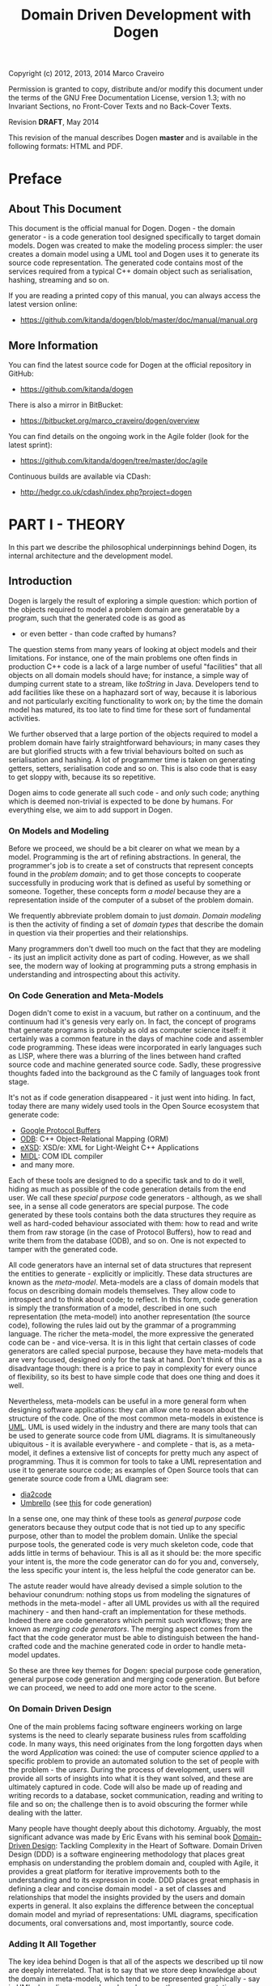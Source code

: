 #+title: Domain Driven Development with Dogen
#+options: author:nil

Copyright (c) 2012, 2013, 2014 Marco Craveiro

Permission is granted to copy, distribute and/or modify this document under the
terms of the GNU Free Documentation License, version 1.3; with no Invariant
Sections, no Front-Cover Texts and no Back-Cover Texts.

Revision *DRAFT*, May 2014

This revision of the manual describes Dogen *master* and is available
in the following formats: HTML and PDF.

#+toc: headlines 2
#+toc: listings
#+toc: tables

* Preface

** About This Document

This document is the official manual for Dogen. Dogen - the domain
generator - is a code generation tool designed specifically to target
domain models. Dogen was created to make the modeling process simpler:
the user creates a domain model using a UML tool and Dogen uses it to
generate its source code representation. The generated code contains
most of the services required from a typical C++ domain object such as
serialisation, hashing, streaming and so on.

If you are reading a printed copy of this manual, you can always
access the latest version online:

- https://github.com/kitanda/dogen/blob/master/doc/manual/manual.org

** More Information

You can find the latest source code for Dogen at the official
repository in GitHub:

- https://github.com/kitanda/dogen

There is also a mirror in BitBucket:

- https://bitbucket.org/marco_craveiro/dogen/overview

You can find details on the ongoing work in the Agile folder (look for
the latest sprint):

- https://github.com/kitanda/dogen/tree/master/doc/agile

Continuous builds are available via CDash:

- http://hedgr.co.uk/cdash/index.php?project=dogen

* PART I - THEORY

In this part we describe the philosophical underpinnings behind Dogen,
its internal architecture and the development model.

** Introduction

Dogen is largely the result of exploring a simple question: which
portion of the objects required to model a problem domain are
generatable by a program, such that the generated code is as good as
- or even better - than code crafted by humans?

The question stems from many years of looking at object models and
their limitations. For instance, one of the main problems one often
finds in production C++ code is a lack of a large number of useful
"facilities" that all objects on all domain models should have; for
instance, a simple way of dumping current state to a stream, like
/toString/ in Java. Developers tend to add facilities like these on a
haphazard sort of way, because it is laborious and not particularly
exciting functionality to work on; by the time the domain model has
matured, its too late to find time for these sort of fundamental
activities.

We further observed that a large portion of the objects required to
model a problem domain have fairly straightforward behaviours; in many
cases they are but glorified structs with a few trivial behaviours
bolted on such as serialisation and hashing. A lot of programmer time
is taken on generating getters, setters, serialisation code and so
on. This is also code that is easy to get sloppy with, because its so
repetitive.

Dogen aims to code generate all such code - and /only/ such code;
anything which is deemed non-trivial is expected to be done by
humans. For everything else, we aim to add support in Dogen.

*** On Models and Modeling

Before we proceed, we should be a bit clearer on what we mean by a
model. Programming is the art of refining abstractions. In general,
the programmer's job is to create a set of constructs that represent
concepts found in the /problem domain/; and to get those concepts to
cooperate successfully in producing work that is defined as useful by
something or someone. Together, these concepts form /a model/ because
they are a representation inside of the computer of a subset of the
problem domain.

We frequently abbreviate problem domain to just /domain/. /Domain
modeling/ is then the activity of finding a set of /domain types/ that
describe the domain in question via their properties and their
relationships.

Many programmers don't dwell too much on the fact that they are
modeling - its just an implicit activity done as part of
coding. However, as we shall see, the modern way of looking at
programming puts a strong emphasis in understanding and introspecting
about this activity.

*** On Code Generation and Meta-Models

Dogen didn't come to exist in a vacuum, but rather on a continuum, and
the continuum had it's genesis very early on. In fact, the concept of
programs that generate programs is probably as old as computer science
itself: it certainly was a common feature in the days of machine code
and assembler code programming. These ideas were incorporated in early
languages such as LISP, where there was a blurring of the lines
between hand crafted source code and machine generated source
code. Sadly, these progressive thoughts faded into the background as
the C family of languages took front stage.

It's not as if code generation disappeared - it just went into
hiding. In fact, today there are many widely used tools in the Open
Source ecosystem that generate code:

- [[https://developers.google.com/protocol-buffers/][Google Protocol Buffers]]
- [[http://www.codesynthesis.com/products/odb/][ODB]]: C++ Object-Relational Mapping (ORM)
- [[http://www.codesynthesis.com/products/xsde/][eXSD]]: XSD/e: XML for Light-Weight C++ Applications
- [[http://msdn.microsoft.com/en-us/library/windows/desktop/aa367300(v%3Dvs.85).aspx][MIDL]]: COM IDL compiler
- and many more.

Each of these tools are designed to do a specific task and to do it
well, hiding as much as possible of the code generation details from
the end user. We call these /special purpose/ code generators -
although, as we shall see, in a sense all code generators are special
purpose. The code generated by these tools contains both the data
structures they require as well as hard-coded behaviour associated
with them: how to read and write them from raw storage (in the case of
Protocol Buffers), how to read and write them from the database (ODB),
and so on. One is not expected to tamper with the generated code.

All code generators have an internal set of data structures that
represent the entities to generate - explicitly or implicitly. These
data structures are known as the /meta-model/. Meta-models are a class
of domain models that focus on describing domain models
themselves. They allow code to introspect and to think about code; to
reflect. In this form, code generation is simply the transformation of
a model, described in one such representation (the meta-model) into
another representation (the source code), following the rules laid out
by the grammar of a programming language. The richer the meta-model,
the more expressive the generated code can be - and vice-versa. It is
in this light that certain classes of code generators are called
special purpose, because they have meta-models that are very focused,
designed only for the task at hand. Don't think of this as a
disadvantage though: there is a price to pay in complexity for every
ounce of flexibility, so its best to have simple code that does one
thing and does it well.

Nevertheless, meta-models can be useful in a more general form when
designing software applications: they can allow one to reason about
the structure of the code. One of the most common meta-models in
existence is [[http://en.wikipedia.org/wiki/Unified_Modeling_Language][UML]]. UML is used widely in the industry and there are
many tools that can be used to generate source code from UML
diagrams. It is simultaneously ubiquitous - it is available
everywhere - and complete - that is, as a meta-model, it defines a
extensive list of concepts for pretty much any aspect of
programming. Thus it is common for tools to take a UML representation
and use it to generate source code; as examples of Open Source tools
that can generate source code from a UML diagram see:

- [[http://dia2code.sourceforge.net/][dia2code]]
- [[http://umbrello.kde.org/][Umbrello]] (see [[http://docs.kde.org/development/en/kdesdk/umbrello/code-import-generation.html][this]] for code generation)

In a sense one, one may think of these tools as /general purpose/ code
generators because they output code that is not tied up to any
specific purpose, other than to model the problem domain. Unlike the
special purpose tools, the generated code is very much skeleton code,
code that adds little in terms of behaviour. This is all as it should
be: the more specific your intent is, the more the code generator can
do for you and, conversely, the less specific your intent is, the less
helpful the code generator can be.

The astute reader would have already devised a simple solution to the
behaviour conundrum: nothing stops us from modeling the signatures of
methods in the meta-model - after all UML provides us with all the
required machinery - and then hand-craft an implementation for these
methods. Indeed there are code generators which permit such workflows;
they are known as /merging code generators/. The merging aspect comes
from the fact that the code generator must be able to distinguish
between the hand-crafted code and the machine generated code in order
to handle meta-model updates.

So these are three key themes for Dogen: special purpose code
generation, general purpose code generation and merging code
generation. But before we can proceed, we need to add one more actor
to the scene.

*** On Domain Driven Design

One of the main problems facing software engineers working on large
systems is the need to clearly separate business rules from
scaffolding code. In many ways, this need originates from the long
forgotten days when the word /Application/ was coined: the use of
computer science /applied/ to a specific problem to provide an
automated solution to the set of people with the problem - the
/users/. During the process of development, users will provide all
sorts of insights into what it is they want solved, and these are
ultimately captured in code. Code will also be made up of reading and
writing records to a database, socket communication, reading and
writing to file and so on; the challenge then is to avoid obscuring
the former while dealing with the latter.

Many people have thought deeply about this dichotomy. Arguably, the
most significant advance was made by Eric Evans with his seminal book
[[http://www.amazon.co.uk/Domain-driven-Design-Tackling-Complexity-Software/dp/0321125215][Domain-Driven Design]]: Tackling Complexity in the Heart of
Software. Domain Driven Design (DDD) is a software engineering
methodology that places great emphasis on understanding the problem
domain and, coupled with Agile, it provides a great platform for
iterative improvements both to the understanding and to its expression
in code. DDD places great emphasis in defining a clear and concise
domain model - a set of classes and relationships that model the
insights provided by the users and domain experts in general. It also
explains the difference between the conceptual domain model and myriad
of representations: UML diagrams, specification documents, oral
conversations and, most importantly, source code.

*** Adding It All Together

The key idea behind Dogen is that all of the aspects we described up
til now are deeply interrelated. That is to say that we store deep
knowledge about the domain in meta-models, which tend to be
represented graphically - say in UML class diagrams; and we do so
because these representations provide a quick and yet expressive way
to communicate domain knowledge. But those very same documents are -
or can be made - sufficiently complete to be used as a basis for the
code generation of skeleton code by some general purpose code
generation tool. Furthermore, there are a large number of facilities
that are required of most domain models, and these can be thought of
as special purpose extensions to such a general purpose tool; and,
finally, that which cannot be code generated can be manually added and
merged in. And thus all the strands are weaved into a single tool.

Lets return to the "facilities" required by all domain models. What do
we mean exactly? Well, ODB and the like already hinted at some of the
things one may wish to do with C++ objects - persist them in a
database - but there are other even more fundamental requirements:

- the ability to support getters and setters, hashing, comparisons,
  assignment, move construction and many other fundamental behaviours;
- the ability to dump the current state of the object to a C++ stream
  in a format that is parsable by external tools (like say JSON);
- the ability to generate [[http://stackoverflow.com/questions/5140475/how-to-write-native-c-debugger-visualizers-in-gdb-totalview-for-complicated-t][debugger visualisers]];
- the ability to serialise and deserialise objects using a multitude
  of technologies such as [[http://download.oracle.com/otn_hosted_doc/coherence/353CPP/index.html][POF]], [[http://www.boost.org/doc/libs/1_55_0/libs/serialization/doc/index.html][Boost Serialisation]], [[https://github.com/hjiang/jsonxx][JSON]], [[http://libxmlplusplus.sourceforge.net/][XML]] and many
  others;
- the ability to generate objects populated with random data for
  testing;
- ...

And on and on. Other languages would have a similar list - if perhaps
not so extensive, as the use of reflection already allows them to
satisfy some of these use cases generically, at the cost of
performance. The more we looked, the more boilerplate code we found -
code that could easily be generated for the vast majority of the
cases. There are, of course, quite a few corner cases which are just
too hard to automate, but they can easily be manually coded.

The picture that emerges from this [[http://en.wikipedia.org/wiki/Thought_experiment][gedankenexperiment]] is some kind of
"cyborg" coding. A type of programming where any and all aspects that
can be reduced to a set of rules - applicable to instances of the
meta-model - are implemented as extensions of the code generator; and
this process of extension continues over time, as the meta-model
becomes more and more expressive.

Dogen is an attempt to create such a tool. As we are C++ developers we
started off by trying to implement the vision as a C++ tool; but the
notions are general enough that they would apply to any programming
language.

** The Dogen Architecture

Almost all code in Dogen is implemented as Dogen domain models; that
is, we use Dogen to generate the vast majority of Dogen itself, and we
do so for several reasons:

- *dog-fooding*: using your own tool frequently is a great way of making
  sure the tool does what it is meant to do and does so in a workable,
  pragmatic manner.
- *keeping our feet on the ground*: if we have some crazy ideas and
  break Dogen, we can no longer develop Dogen. Thus Dogen must always
  be able to code-generate itself at all points in the development
  cycle, which forces one to think "extremely" incrementally.
- *code faster and test our theoretical underpinnings*: if our ideas
  around code generation are correct, Dogen should significantly
  speed-up development of Dogen.

Dogen is made up of a large number of domain models. These fall into
two broad categories: /test models/ and /core models/. Test models are
models we created specifically to test some aspect of code
generation - such as say inheritance - and whose code is not used by
the main binary. The core models are what really makes up the
application and that is what is of interest for this chapter.

The core models are hooked together in a fashion similar to that of
the internals of a compiler, and so they belong to one of three
groups: the front-end, the middle-end and the back-end. The front-end
group of models allows for different sources of domain information to
be plugged into Dogen. The middle-end model - as there is only one -
is where all the language neutral transformations take place; It can
be thought of as a bridge between domain modeling and code
generation. Finally, the back-end group of models are responsible for
expressing SML as code.

Lets look at each of these in more detail.

*** The Front-end

When we started developing Dogen, we chose Dia as our main input
format. Dia is a simple yet very powerful tool for drawing structured
diagrams that focuses almost exclusively on diagram editing, and
leaves all other use cases to external tools. To their credit, a
number of tools have sprung up around Dia and that is in no small part
due to the simplicity and stability of their XML file format. We aimed
for Dogen to be another chain in that tooling ecosystem.

At the same time, Dogen has been developed from the start with the
intention to support multiple input formats. We knew that different
people would have different modeling needs and for some Dia or even
UML would not be the correct choice. So we imagined a pipeline that
was made up with a pair of front-end models: one to model closely the
input model and a /transformation/ model responsible for converting
the input model into the middle-end. Each front-end would have one
such pair, starting with Dia. In Dia's case we have the following
models:

- =dia=
- =dia_to_sml=

The =dia= model has a representation of the Dia XML types, and tries
to do so as faithfully as possible. It was created to avoid having a
direct dependency with Dia's code base. Since Dia XML changes very
infrequently and since we use such a small part of Dia's
functionality, this turned out to be a good decision.

**** Meta-data and tags

In certain cases we had the need to pass certain information to SML
for which there was no available equivalent in Dia. In some cases
these were just shortcomings of the application and could be solved by
patching it; in some other cases, it just made no sense at all to
convey this kind of information in Dia. To solve this problem in a
general manner, we created a set of special "instructions" that are
interpreted by Dogen. These instructions are passed in to Dogen via
UML Comments, with a special form:

: #DOGEN KEY=VALUE

All lines starting with the well-known prefix =#DOGEN= are considered
special instructions. They must follow the key-value-pair form defined
above.

Initially this was done to fix a couple of minor problems with Dia,
but this infrastructure has taken a life of its own, and its now used
through Dogen. Each sub-system takes responsibility of its own keys -
it defines them and validates to ensure the values for a key are
valid. In the remainder of this manual you will find sections with a
name similar to this one, where we will define the tags available for
that component and their semantics.

These keys within Dogen are known as /tags/ and they are part of the
meta-data processing sub-system.

Dia defines the following tags:

- =dia.comment=: Comment provided by user when dia does not allow for
  it.
- =dia.identity_attribute=: Attribute that provides this entity its
  identity.
- =is_final=: If true, the type cannot be inherited from.

*** The middle-end

We store the domain model internally as SML - a /meta-model/ largely
based on Domain Driven Design. A meta-model is simply a model whose
sole purpose is to describe other models. SML is designed to capture
all the details of the domain model that are required for code
generation. SML is not designed for anything else, so it is very terse
and not a particularly obvious model.

*** The backends

The role of the backend is to express the meta-model as code. We can
think of this as the transformation of one /representation/ of the
domain model - the SML meta-model in memory - to another
/representation/ - a set of files in the file system. These files are
expected to obey the rules of a well-known /grammar/. Typical grammars
are those of programming languages such as C++, C# or SQL. In
practice, a single backend has more than one grammar, as we must also
generate the supporting infrastructure like CMake files and so on.

SML has a "functionally agnostic" view of domain types. That is to say
that within SML there is no behaviour, just a pure representation of
the data structures that we have deemed to be representative of the
fundamental concepts of the problem domain. As part of the
transformation process, the backend performs an expansion of these
data structures, providing useful behaviours or "facilities". These
facilities are aggregated in logical bundles called /facets/. They are
specific to the backend in question, although there are commonalities
between backends. A perhaps more intuitive way to look at this is as
follows: a backend generates a variety of files, of different
types. It is thus useful to group these files in a logical manner, so
we can talk about them in aggregate. /Facets/ provide the first level
of grouping.

Facets are housed in one or more folders in the file system, named
after the facet. These are composed of files and folders, with the
folders representing modules in the programming language in question -
if such a concept exists. The files are logically grouped into /file
sets/, according to their /kind/. Files of a given kind share a number
of /aspects/.

A concrete example should make these concepts clearer. Lets look at
the /types/ facet in the C++ backend, the most fundamental of all C++
facets.

- *facet name*: =types=.
- *facet purpose*: contains the definition of the domain types.
- *facet folders*: =include/.../types= for the headers and =src/types=
  for the implementation.
- *file sets*: in the headers we have /includers/ (an include file
  that includes all files or groups of files for that facet), /domain
  headers/ (the class definitions themselves), and /forward
  declarations/. In the implementation we have just one file set which
  is the /domain implementation/.
- *aspects*: both includers and forward declaration have only one
  aspect as they are rather trivial. The domain headers and
  implementation have many aspects, most of which shared; for example:
  complete constructor, properties (the member variable and associated
  getters and setters), equality, etc.

Facets, file kinds and aspects are known collectively as
/features/. The /feature graph/ is a logical device that defines the
dependencies between all features, allowing us to switch parts of the
code generation on and off, and ensuring that all dependent features
are toggled accordingly. The feature graph is expressed as tags,
allowing the user to interfere with the toggling process.

* PART II - PRACTICE

In this part we describe how to build and install Dogen, and how to
use it effectively - from very simple use cases all the way to the
more complex setups. We also explain how Dogen can be integrated with
a build system, how to manage the multitude of diagrams that soon get
created and many other such practical aspects.

** Obtaining Dogen

There are two ways of obtaining Dogen: you can either install one of
the available binary packages or compile it yourself from source.

*** Installing Dogen Using the Binary Packages

Dogen uses Continuous Integration (CI) and Trunk Development. We use
CDash for CI. In practice, this means that it should always be safe
(and preferable) to install the most recent packages available.

You can monitor the build status [[http://hedgr.co.uk/cdash/index.php?project%3Ddogen][here]]. When the build is green, latest
is always greatest; when the build is not green, it is our top
priority to make it green again.

We have build agents for the following Operative Systems:

- Linux: 32-bit and 64-bit with Clang and GCC.
- Mac OS X: 64-bit with GCC.
- Windows: 32-bit using MinGW (GCC for Windows).

The generated packages are named after the build agents, and contain
the Operative System name and bitness (e.g. 64-bit or 32-bit) in their
names.

#begin_quote
IMPORTANT: Installable packages generated off of CI used to be available at
github [[https://github.com/DomainDrivenConsulting/dogen/downloads][here]], but since they decommissioned the downloads section, we
found no place to upload them to. So, at present, there is no way of
downloading the packages generated by the build agents. We are trying
to find a new location to upload the packages to.
#end_quote

*** Building Dogen from Source

We officially support Linux, Mac OS X and Win32 since we have build
agents for these platforms. However, any platform that meets the
dependencies below should be able to build Dogen.

**** Dependencies

In order to compile Dogen you need:

- a fairly recent version of [[http://gcc.gnu.org/][GCC]] (> [[http://gcc.gnu.org/gcc-4.7/][4.7]]) or [[http://clang.llvm.org/index.html][Clang]] (> [[http://llvm.org/releases/3.0/docs/ClangReleaseNotes.html][3.0]]) or any
  compiler with good C++-11 support;
- [[http://www.cmake.org/][CMake]] [[http://www.kitware.com/news/home/browse/CMake?2013_05_22&CMake%2B2.8.11%2BNow%2BAvailable][2.8]] or later;
- Boost [[http://www.boost.org/users/history/version_1_55_0.html][1.55]];
- for portable serialisation, you need [[http://epa.codeplex.com/][EOS]] support (optional);
- for relational database support you need [[http://www.codesynthesis.com/products/odb/][ODB]] support (optional);

**** Building Instructions

Once all dependencies have been installed, and placed in the
appropriate =INCLUDE= and =LIB= paths (or the equivalent for your
operative system), follow the following steps:

: git clone git://github.com/kitanda/dogen.git
: mkdir output
: cd output
: cmake ../dogen -G "Unix Makefiles"
: make -j5 # number of cores available

The dogen binary will be in =output/stage/bin/dogen_driver=.

If you are on a non-Unix platform you need to use the appropriate
CMake generator (the =-G= parameter above). At present the Ninja
generator is known not to work. No other generator has been used by
the Dogen team.

Once the build has completed successfully, you should run the unit
tests to make sure your system is fully supported.

**** Running Unit Tests

In order to ensure your platform is properly supported by Dogen, you
should run the test suite and ensure that all tests pass.

If you have setup ODB support, you will need to do the following steps
first:

- install and configure [[http://www.postgresql.org/][PostgreSQL]];
- [[https://kb.mediatemple.net/questions/1237/How%2Bdo%2BI%2Benable%2Bremote%2Baccess%2Bto%2Bmy%2BPostgreSQL%2Bserver%253F#dv][configure]] access to local and remote users;
- create a database called =musseque= and a user called =build= with a
  password of your choice;
- create a =.pgpass= file as described in [[http://wiki.postgresql.org/wiki/Pgpass][here]] (more details in the
  Postgres manual, section [[http://www.postgresql.org/docs/current/static/libpq-pgpass.html][The Password File]]). Test access to the
  database before proceeding.

Finally, run:

: make run_all_specs

If there are no failures, you are good to go. If there are failures,
you should report them to help improve Dogen.

**** Submitting bug reports

If you have a failure building Dogen or running its unit tests, please
submit a bug report that includes:

- the error messages;
- the compiler version;
- the Operative System.

If you find a bug whilst using Dogen, please send the log file as
well; it is located under the directory where you executed Dogen and
named =dogen.log=.

Bugs can be submitted using [[https://github.com/kitanda/dogen/issues][github Issues]].

** Running Dogen

Once you got access to Dogen, either by installing it or building it,
the next logical step is to try to use it. This section provides an
overview of common use cases. Note that Dogen is a command line tool,
and as such there is a presumption that the user has at least a
rudimentary knowledge of the shell of his or her operative system.

This section is dedicated to understanding the command line tool,
rather than the code it generates or the diagrams it receives as an
input; latter sections will deal with these topics exclusively.

*** Validating the Setup

The first thing one should do is to make sure Dogen is operational. To
do so, run:

: $ dogen_driver --version

If you are running it from the build directory =stage/bin= and on
UNIX, you may need to refer to the current directory:

: $ ./dogen_driver --version

Alternatively, you may find yourself in a sub-directory of the build
directory; in that case you should use a relative path to the binary:

: $ ../dogen_driver --version

If you are in any of these cases, from now on you will have to add the
required relative path to all of the following examples - e.g. =./=,
=../=, etc. Note that you *should not* try to copy the binary around,
as it must be setup properly in order to work; this is done by the
build system for both binary packages and builds. You should always
use relative paths if the binary is not on the path.

If all is well, you should see something along the lines of:

: dogen v0.0.2233
: Copyright (C) 2012 Kitanda.
: License: GPLv3 - GNU GPL version 3 or later <http://gnu.org/licenses/gpl.html>.

The first line indicates the version of Dogen, the last digit of which
is the number of commits done in master. To know how recent this
version is, go to the [[https://github.com/DomainDrivenConsulting/dogen][project page]] in GitHub and look up the number of
commits there. Ideally you want the most recent version.

Now that we have confirmed Dogen is operational, lets have a look at
all the available options. Run:

: $ dogen_driver --help

A text similar to the below will come up:

: Dogen - the domain generator.
: Generates domain objects from a Dia diagram.
: 
: 
: General options:
:  -h [ --help ]         Display this help and exit.
:  --version             Output version information and exit.
: ...

We will cover all of these options in more detail later, but for now
it suffices to say that command line options belong to option groups,
which attempt to aggregate related functionality. For instance,
/General options/ are those that are not directly related to
operational aspects, but provide information about the application. We
have already seen both =help= and =version=, the most important of
this group.

At this point we now know our Dogen setup is operational so lets make
use of it.

*** Generating Hello World

Before we can generate any code, we need a model. It also helps if we
keep all files isolated so we know what Dogen has been up to. We will
meet both of these conditions by placing ourselves in a new directory
and copying across the "Hello World" model from the Dogen git
repository:

: mkdir dogen_examples
: cd dogen_examples
: mkdir source
: cd source
: wget FILE
FIXME - path to dia file

The source directory is created so we can separate our source code
from the build files, as you'll see in a moment. All that is left is
to code generate:

: $ dogen_driver --target hello_world.dia --cpp-enable-facet domain

We use the =--target= command line option to tell Dogen about the
"Hello World" model. The target file must be a UML Dia diagram,
crafted according to the rules stipulated by Dogen. Notice that the
diagram's file name does not contain any spaces, camel case, and so
on. This is important because it will be used as the name of the
project and as the top-level namespace, so it must be valid as a C++
identifier and it should follow the conventions of the other C++
identifiers.

The second point of note is the =--cpp-enable-facet= command line
option. It ensures that only the select /facets/ are on. A facet is
just Dogen-speak for a logically distinct portion of code generation,
which can be switched on or off independently of other such
portions. In this particular case we asked for the core facet =domain=
to be on - it makes no sense to code generate otherwise, really. All
other facets are thus switched off, so there are no requirements for
third-party libraries. This is done because it is possible you do not
have a development environment set up with all of the third-party
libraries and tools that are supported by Dogen by default, such as
EOS, ODB and so on.

After generation, your directory should look like so:

: ls -l
: total 24
: drwxr-xr-x 4 marco marco 4096 Mar 13 07:56 hello_world
: -rw-r--r-- 1 marco marco 7315 Mar 12 18:51 hello_world.dia
: drwxr-xr-x 2 marco marco 4096 Mar 12 18:51 log

The =log= directory is where the log file is stored; it is named
=dogen.log=. By default Dogen is not particularly expressive, so there
won't be much in the log file to look at. If you wish to increase the
verbosity of the logging, you can do so using =--verbose=:

: $ dogen_driver --target hello_world.dia --cpp-enable-facet domain --verbose

See the Advanced Command Line Options section for more details on
=--verbose=.

The other directory of interest is =hello_world=. This is where the
generated C++ code is stored. To understand the meaning and the
rationale of the directory structure you should read sections [[*File%20and%20Directory%20Standards][File and
Directory Standards]] and also [[*Physical%20Layout][Physical Layout]].

For now we'll just have a quick peek at one of the generated files,
the class =hello_world= itself:

: $ grep -e class -B5 -A5  hello_world/include/hello_world/types/hello_world.hpp
: namespace hello_world {
: /**
:  * @brief Welcome to Dogen!
:  *
:  * This is one of the simplest models you can generate, a single class with one
:  * property. You can see the use of comments at the class level and property
:  * level.
:  */
: class hello_world final {
: public:
:    hello_world() = default;
:    hello_world(const hello_world&) = default;
:    hello_world(hello_world&&) = default;
:    ~hello_world() = default;

As you can see, a C++ 11 class was generated. At this point it is
recommended you look at the =hello_world.dia= using Dia, and the
generated sources using your preferred text editor.

*** Supporting Infrastructure

In order to compile the generated code, we need two additional bits of
infrastructure: a CMake file and a main.

Dogen models are designed to be integrated with an existing CMake
build, so we have to generate a minimal =CMakeLists.txt=. Something as
simple as this would do:

: cmake_minimum_required(VERSION 2.8 FATAL_ERROR) # 2.6 should work too
: project(hello_world)
: set(CMAKE_CXX_FLAGS "-std=c++11") # Dogen requires C++ 11 or greater
: include_directories(${CMAKE_SOURCE_DIR}/hello_world/include)
: add_subdirectory(${CMAKE_SOURCE_DIR}/hello_world)
: add_executable(main main.cpp)
: target_link_libraries(main hello_world)

Take the above code and slap it on a =CMakeLists.txt= in your =source=
directory; granted, you could get much fancier, but this suffices for
the purposes of our minimalist example. The contents of the file
shouldn't be that surprising, unless you are unfamiliar with CMake. If
that is the case, I'm rather afraid that an introduction to CMake is
outside of the scope of this manual. On the plus side, there are
plenty of good articles on the subject.

We also need to create a basic =main.cpp= to make use of the genrate
code. It is equally straightforward - a few lines over the traditional
C++ "Hello World":

: #include <iostream>
: #include "hello_world/types/one_property.hpp"
: 
: int main() {
:     hello_world::one_property op("hello world!");
:     std::cout << op.property() << std::endl;
:     return 0;
: }

We are making use of the full constructor that the =domain= makes
available; because the property is of type =std::string= we can stream
it directly into the console.

At this point in time, your directory should look roughly like this:

: $ ls -l
: total 24
: -rw-r--r-- 1 marco marco  284 Mar 13 18:14 CMakeLists.txt
: drwxr-xr-x 4 marco marco 4096 Mar 13 18:34 hello_world
: -rw-r--r-- 1 marco marco 7316 Mar 13 18:19 hello_world.dia
: drwxr-xr-x 2 marco marco 4096 Mar 13 18:20 log
: -rw-r--r-- 1 marco marco  230 Mar 13 18:55 main.cpp

It is time to compile.

*** Compiling and Running

The compilation steps are fairly simple. We need to create a folder to
house the build paraphernalia, to avoid getting it all mixed with the
source code. There we shall build and run our main. The following
achieves that (assuming you are currently in =source=):

: $ cd ..
: $ mkdir output
: $ cd output/
: $ cmake ../source
: <lots of cmake output>
: $ make
: <lots of make output>
: $ ./main
: hello world!

And with that, we have built and instantiated our simple Dogen model.

*** Version Controlling the Models

We strongly recommend you store all of the code generated by Dogen in
the version control system (VCS) of your choice. This may sound
counter-intuitive at first. After all, you wouldn't want to store
Protocol Buffers code in version control, or the output of an IDL
compiler. However, the same logic doesn't /quite/ apply to Dogen. As
you will see later, we strive to allow intermixing of manually crafted
code with generated code, and we also want the generated code to look
as if it was generated by humans; granted, some rather boring,
robot-like humans, but still. Finally, we want you to actively
distrust Dogen - every time you code generate, you should inspect the
output and make sure it looks exactly the way you want it to look. The
best way to do that is to validate diffs. At any rate, if none of
these arguments convince you, please suspend disbelief for a second
and humour us in thinking that the rightful place of the code
generated by Dogen is in version control.

Git is our preferred VCS - it is, in fact, a distributed VCS, so DVCS
would be the right term, but it's distributed nature is not relevant
for the current argument. Anyway, we shall use git to demonstrate how
VCS in general can be used to /see/ what Dogen is up to. If
=${VCS_OF_CHOICE}= is not git, feel free to do the equivalent commands
in =${VCS_OF_CHOICE}= instead.

To start off with, we need to initialise a repository in our source
folder:

: $ git init .
: <git output>
: $ echo log > .gitignore
: $ git add -A
: $ git commit -m "initial import"
: [master (root-commit) a6b706a] initial import
:  13 files changed, 581 insertions(+)
:  create mode 100644 .gitignore
:  create mode 100644 CMakeLists.txt
:  create mode 100644 hello_world.dia
:  create mode 100644 hello_world/CMakeLists.txt
:  create mode 100644 hello_world/include/hello_world/types/all.hpp
:  create mode 100644 hello_world/include/hello_world/types/one_property.hpp
:  create mode 100644 hello_world/include/hello_world/types/one_property_fwd.hpp
:  create mode 100644 hello_world/src/CMakeLists.txt
:  create mode 100644 hello_world/src/types/one_property.cpp
:  create mode 100644 main.cpp

Now that we have committed our changes, we can use =git diff= and =git
status= to see the results of all Dogen commands. For example, lets
say we decide to add more comments to the class using Dia. After
saving, git tells us the following:

: $ git diff
: diff --git a/hello_world.dia b/hello_world.dia
: index dfbb93b..46074d7 100644
: --- a/hello_world.dia
: +++ b/hello_world.dia
: @@ -182,7 +182,9 @@ level.#</dia:string>
:              <dia:string>##</dia:string>
:            </dia:attribute>
:            <dia:attribute name="comment">
: -            <dia:string>#This is a sample property.#</dia:string>
: +            <dia:string>#This is a sample property.
: +
: +This is an additional comment.#</dia:string>
:            </dia:attribute>
:            <dia:attribute name="visibility">
:              <dia:enum val="0"/>

Because we chose to save the diagram in text format, its very easy to
see what the changes are. We can now code generate, very much the same
way as we did before:

: $ dogen_driver --target hello_world.dia --cpp-enable-facet domain

Other than the diagram file itself, one would expect to see exactly
one modified file; and for that file to be =one_property.hpp=. And
this is what =git status= tells us:

: $ git status
: On branch master
: Changes not staged for commit:
:   (use "git add <file>..." to update what will be committed)
:   (use "git checkout -- <file>..." to discard changes in working directory)
: 
:  modified:   hello_world.dia
:  modified:   hello_world/include/hello_world/types/one_property.hpp
: 
: no changes added to commit (use "git add" and/or "git commit -a")

But are these the expected changes? Again, =git diff= comes to the
rescue:

: $ git diff hello_world/include/hello_world/types/one_property.hpp
: diff --git a/hello_world/include/hello_world/types/one_property.hpp b/hello_world/include/hello_world/types/one_property.hpp
: index 1759275..b0759ec 100644
: --- a/hello_world/include/hello_world/types/one_property.hpp
: +++ b/hello_world/include/hello_world/types/one_property.hpp
: @@ -50,6 +50,8 @@ public:
:  public:
:      /**
:       * @brief This is a sample property.
: +     *
: +     * This is an additional comment.
:       */
:      /**@{*/
:      const std::string& property() const;

As you can see, Dogen did exactly the modifications we expected it to
do and no more than those, and git provided us with a quick and
deterministic way of validating that.

Just for good measure, we'll commit these changes:

: $ git add -A
: $ git commit -m "add comment to property"

Now we're ready to start working on the next set of changes. Two key
points emerge from here:

- VCS are really useful to keep up with what Dogen is doing. But in
  order for it to work, you should save your diagrams in Dia as plain
  text rather than in compressed form.
- you should commit early and commit often, probably even more so than
  what you are used to. A very large diff is hard to parse,
  particularly when we start mixing generated code with non-generated
  code. We tend to do a large number of local commits and then do a
  single large push to =origin= to trigger builds in the Continuous
  Integration.

*** Integrating Dogen with the Build

You will soon tire of running the same Dogen commands every time you
want to change your model. The easiest thing is to integrate it with
the build system, so that you have a target for code generation. This
can easily be accomplished with CMake. In your top-level
=CMakeLists.txt=, add the following at the end:

: add_custom_target(codegen_hello_world
:     COMMENT "Generating Hello World model" VERBATIM
:     WORKING_DIRECTORY ${CMAKE_SOURCE_DIR}
:     COMMAND ../../dogen_driver
:     --target ${CMAKE_SOURCE_DIR}/hello_world.dia
:     --cpp-enable-facet domain)

We called the target =codegen_hello_world= but it can be named
whatever you choose. To avoid any confusion, we should check these
changes in:

: git add -A
: git commit -m "add target for code generation"

Now, in your output directory you can simply do:

: $ cmake ../source # just in case, shouldn't be necessary
: <cmake output>
: $ make codegen_hello_world
: Scanning dependencies of target codegen_hello_world
: [100%] Generating Hello World model
: [100%] Built target codegen_hello_world

When you go back to your source directory, git status should show you
the following:

: On branch master
: nothing to commit, working directory clean

As expected, no changes were done. But how do we know the code
generator actually executed at all? This is where the log file comes
in handy:

: $ date
: Fri 14 Mar 08:32:33 GMT 2014
: $ tail -n 1 log/dogen.log
: 2014-03-14 08:32:29.763230 [INFO] [engine.workflow] Workflow finished.

As you can see, the timestamp of the last thing Dogen wrote to the log
is very close to now, so we know it executed the code generation.  As
there was nothing to change, nothing was changed.

The more advanced CMake - and make users in general - may, at this
juncture, be tempted to add a dependency between the diagram and code
generation. In such a setup, if the Dia diagram has been modified, a
code generation would take place when you build. From experience, we
do not recommend this approach. This sounds like a great idea in
theory, but in practice it actually doesn't work that well. When you
start using Dogen in anger, you will find yourself many a time with
"work-in-progress" changes; you will be speculating with the design
for quite a bit until it makes sense. At the same time, you or other
team members may also be doing unrelated code changes. This will put
in a bind: either you don't check-in the diagram changes, or your
create a branch for them (which is not always a bad idea, to be fair)
or you check them in and break everyone else's code.

The other reason why this is a bad idea is that if someone checked in
a diagram but forgot to run the code generator, the build machine
could break in mysterious ways. The code that is building is not the
code that was checked in, and this can result in a lot of wasted time
investigating strange issues.

In conclusion, its better to code generate and check in manually, as
and when you are ready to do so, and to make sure the build machine is
as dumb as possible.

*** Deleting Extra Files

As you start adding and removing classes from your diagram, you may
find that Dogen starts leaving a lot of artefacts behind. You may even
conclude that the best way is to manually delete the code generation
directory before code generation to ensure you're in a good state. In
fact, there is a better way of handling this situation.

Let's imagine a fairly simple but common use case: you just added a
brand new class to your model - =two_properties= say - and you code
generated it. It all looks fine from git:

: $ git status
: On branch master
: Changes not staged for commit:
:   (use "git add <file>..." to update what will be committed)
:   (use "git checkout -- <file>..." to discard changes in working directory)
: 
:   modified:   hello_world.dia
:   modified:   hello_world/include/hello_world/types/all.hpp
: 
: Untracked files:
:   (use "git add <file>..." to include in what will be committed)
: 
:   hello_world/include/hello_world/types/two_properties.hpp
:   hello_world/include/hello_world/types/two_properties_fwd.hpp
:   hello_world/src/types/two_properties.cpp
: no changes added to commit (use "git add" and/or "git commit -a")

Alas, after much soul searching you decide that =two_properties= was a
mistake: it doesn't reflect the domain you intend to model at all. So
you remove it from the diagram. What is Dogen to do? Well, lets look
at the git output after we removed the new class:

: $ git status
: On branch master
: Untracked files:
:   (use "git add <file>..." to include in what will be committed)
: 
:   hello_world/include/hello_world/types/two_properties.hpp
:   hello_world/include/hello_world/types/two_properties_fwd.hpp
:   hello_world/src/types/two_properties.cpp
: 
: nothing added to commit but untracked files present (use "git add" to track)

Dogen got rid of all the changes to the /existing/ files, but left the
new files lying around! This is because Dogen does not consider these
files to be its responsibility any longer; after all, there is no
matching class that "owns" them in the diagram, so they are totally
ignored. This may not be the ideal behaviour - after all you wanted to
get rid of the class altogether. To do so you need to instruct Dogen
to delete all files that it thinks are "unnecessary". This can be done
via the =--delete-extra-files= option. We can add it to the top-level
=CMakeLists.txt= like so:

: $ git diff CMakeLists.txt
: diff --git a/CMakeLists.txt b/CMakeLists.txt
: index 0f6e9c3..2db53b8 100644
: --- a/CMakeLists.txt
: +++ b/CMakeLists.txt
: @@ -12,4 +12,5 @@ add_custom_target(codegen_hello_world
:      COMMAND ../../dogen_driver
:      --target ${CMAKE_SOURCE_DIR}/hello_world.dia
: -    --cpp-enable-facet domain)
: +    --cpp-enable-facet domain
: +    --delete-extra-files)

As usual we'll commit this change:

: $ git add -A
: $ git commit -m "add delete extra files"
: <git output>

When we code generate again, the result is quite different:

: $ cd ../output
: $ make codegen_hello_world
: -- Configuring done
: -- Generating done
: -- Build files have been written to: YOUR_PATH/dogen_examples/output
: [100%] Generating Hello World model
: [100%] Built target codegen_hello_world
: $ cd ../source/
: $ git status
: On branch master
: nothing to commit, working directory clean

Dogen has now deleted all the files we're no longer interested in.

*** Ignoring Extra Files

It is not always appropriate to delete /all/ files that Dogen knows
nothing of. Imagine a second use case: you decide to manually create a
file with a stand alone function =my_function.cpp=. This file needs to
be part of the model, but it cannot be code generated by Dogen. If you
attempt to use =delete-extra-files=, this file would be removed by
Dogen as the following example shows. First we'll create the file and
commit it:

: echo "void my_function() { }" > hello_world/my_function.cpp
: $ git add -A
: $ git commit -m "add my function"
: [master 9fbc00a] add my function
: 1 file changed, 1 insertion(+)
: create mode 100644 hello_world/my_function.cpp

Then we'll code generate and check git:

: $ make codegen_hello_world
: [100%] Generating Hello World model
: [100%] Built target codegen_hello_world
: $ cd ../source/
: $ git status
: On branch master
: Changes not staged for commit:
:  (use "git add/rm <file>..." to update what will be committed)
:  (use "git checkout -- <file>..." to discard changes in working directory)
: 
: deleted:    hello_world/my_function.cpp
: 
: no changes added to commit (use "git add" and/or "git commit -a")

Again you can see the usefulness of committing early and often:
instead of losing all our work, all we need to do is to checkout the
file to restore it:

: git checkout hello_world/my_function.cpp

Our file got deleted as it is an "extra" file as far as Dogen is
concerned. The simplest way to avoid this is to use the command
=--ignore-files-matching-regex=. We can add it to the CMake file like
so:

: $ git diff CMakeLists.txt
: diff --git a/CMakeLists.txt b/CMakeLists.txt
: index ae3c12c..518f99c 100644
: --- a/CMakeLists.txt
: +++ b/CMakeLists.txt
: @@ -12,4 +12,5 @@ add_custom_target(codegen_hello_world
:      COMMAND ../../dogen_driver
:      --target ${CMAKE_SOURCE_DIR}/hello_world.dia
:      --cpp-enable-facet domain
: -    --delete-extra-files)
: +    --delete-extra-files
: +    --ignore-files-matching-regex .*/my_function.*)

If we repeat the code generation steps again, the result is a bit more
sensible:

: $ cmake ../source/ # should't really be necessary
: -- Configuring done
: -- Generating done
: -- Build files have been written to: YOUR_PATH/dogen_examples/output
: $ make codegen_hello_world
: [100%] Generating Hello World model
: [100%] Built target codegen_hello_world
: $ cd ../source/
: $ git status
: On branch master
: Changes not staged for commit:
:   (use "git add <file>..." to update what will be committed)
:   (use "git checkout -- <file>..." to discard changes in working directory)
: 
: modified:   CMakeLists.txt
: 
: no changes added to commit (use "git add" and/or "git commit -a")

The file was not deleted this time round.

This is not the only way to ignore files as we shall see, but its a
quick way of doing so, and is particularly suitable for files which
do not have a clear representation in the model. For example, this is
a good solution for adding unit tests to a model:

: --ignore-files-matching-regex .*/test/.*

This would ignore all files in a directory called test. The regular
expressions can be as complex as desired, as they internally use C++
11's regular expression library.

*** Referring to Other Models

Soon in your modeling life you will outgrow a single model - e.g. a
single Dia diagram. This could happen for many reasons: perhaps a
model is becoming too crowded and there are so many classes it has
lost its cohesiveness; or there is an obvious logical split between
two sets of classes, and just does not make sense to keep them in the
same model.

As soon as there several models, its highly likely that relationships
between models will emerge: model A will make use of model B and C,
and so on. Dogen supports this use case via the command line option
=--reference=. You can have as many instances of this option as there
are dependencies for the target model you are building. For example,
lets say create a second model which uses the class we defined in the
"Hello World" model; to generate this model one would invoke Dogen as
follows:

: $ dogen_driver --target hello_references.dia --reference hello_world.dia \
:   --cpp-enable-facet domain

"Hello References" can now make use of all the types available in
"Hello World", provided they are qualified with the source model:
=hello_world::one_property= in this particular case.

*** The External Module Path
    
It is possible to define modules inside a models to aggregate related
sub-functionality. As we shall see later on, these are defined as UML
packages in Dia and get translated into namespaces at the C++ code
generation level. However, sometimes there are top-level modules for
which a UML representation would be counterproductive. A common use
case is when the models all belong to some umbrella project, which may
have one or more top-level namespaces common to all models. For
instance, in Dogen, all models are inside the =dogen= namespace; it
really adds no value to create a UML package in every model under
these circumstances.

This is where the =--external-module-path= command line option comes
in handy. This is a way to inject information directly into SML which
is not obtained via the UML diagram. You can provide as many modules
as required, separated by =::=. For example:

: $ dogen_driver --target hello_references.dia --external-module-path a::b::c \
:   --cpp-enable-facet domain

All types in "Hello World" would now be encased inside of namespaces
=a=, =b= and =c=. Note that the external module path does not affect
references in diagrams: we should still refer to the types /without/
it. However, the =--reference= parameter must then be augmented with
it so that Dogen places the types in the correct modules:

: $ dogen_driver --target hello_references.dia \
: --reference hello_world.dia,a::b::c \
:   --cpp-enable-facet domain

Notice the comma followed by the external package path in the "Hello
World" reference. It ensures that the code generated for "Hello
References" makes use of the fully-qualified names when referring to
"Hello World" types, even though in the diagram they are partially
qualified - e.g. =hello_world::one_property=. Without this the
generated code would not compile.

*** Disabling the Model Module

On very rare cases, it may be required that the types of the model are
not placed inside of a namespace with the model name. We do not
particularly like this use case, and are likely to make it obsolete
unless we find good reasons not to do so, but it is available at
present.

The =--disable-model-module= command line option is used to trigger
this functionality.

*** Intelligent Rebuilds

In languages such as C++, rebuilds are expensive: they involve a lot
of file system activity and thus should be avoided as much as
possible. One way in which Dogen tries to avoid them is by touching
only those files which have actually changed. That is, by default
Dogen only performs a write if it finds that there are differences
between the file in the file system and the one in memory that it is
about to write. Otherwise, the build system would detect a timestamp
changes on /every/ file for /every/ code generation, making it a very
expensive process.

This has proved to be such a successful feature that we have it turned
on by default. However, on occasions it may make sense to switch it
off - perhaps whilst debugging some tricky code generation issue. This
can be achieved by adding =--force-write= to your Dogen
invocation. With this command line option, Dogen will skip the binary
diff check and always write the files to the file system.

*** Outputting to the Console

By default, Dogen outputs the results of the code generation to file;
that is, option =--output-to-file= is on. However, it is also possible
to send the output to the console. This could be useful for debugging
purposes or to preview what the code generator would do given a
model. This can be achieved by adding =--output-to-stdout= to your
Dogen invocation.

*** Troubleshooting

Dogen provides you with a number of command line options to
troubleshoot it when things go wrong. These options are really meant
to be used by advanced Dogen users, but its good to know they exist
because you may need to provide information generated by them in order
to help troubleshoot problems with your model.

As we mentioned previously, Dogen generates a log file called
=dogen.log= under the =log= directory. This folder is always generated
in the current working directory. You can control the verbosity of the
log file with the =--verbose= option, but be warned that, in verbose
mode, log files grow dramatically in size. This mode is meant mainly
for Dogen developers - you are required send verbose logs when you
attach the log file to any bug report you submit - but it is also an
instructive way to learn about the application.

Other useful options that can be used in conjunction with =--verbose=
are =--stop-after-merging= and =--stop-after-formatting=. If there is
a problem with a particular part of the Dogen pipeline, it may not
make sense to run a complete code generation whilst investigating the
issue. Doing so would increase investigation time with no tangible
benefits. This is where the "early-stop" options come in: they force
Dogen to halt at different stages of the processing pipeline. In the
first case, Dogen combines all input models into what is called the
/merged/ model, validates the merged model and then stops. On the
second case, Dogen does everything except actually outputting files.

Finally, it is also possible to dump some of the intermediate state
into file: this can be achieved using =--save-dia-model= and
=--save-sml-model=. The first saves a processed representation of the
dia models loaded, and the second saves their equivalent in SML. These
files can be dumped into a directory of choice via =--debug-dir=. By
default they come out in the current directory.

** The C++ Backend

In this section we do an overview of the basic facilities provided by
Dogen in the generated C++ code. In order to understand the
terminology used here, you should read the section on backends in Part
I. FIXME add link.

*** Types



*** Streaming
*** Hashing
*** Serialisation
*** Test Data
*** ODB
*** C++ backend options

  --cpp-disable-backend                 Do not generate C++ code.
  --cpp-disable-complete-constructor    Do not generate a constructor taking as
                                        arguments all member variables
  --cpp-disable-cmakelists              Do not generate 'CMakeLists.txt' for
                                        C++.
  -y [ --cpp-split-project ]            Split the model project into a source
                                        and include directory, with
                                        individually configurable locations.
  -x [ --cpp-project-dir ] arg          Output directory for all project files.
                                        Defaults to '.'Cannot be used with
                                        --cpp-split-project
  -s [ --cpp-source-dir ] arg           Output directory for C++ source files.
                                        Defaults to '.'Can only be used with
                                        --cpp-split-project.If supplied,
                                        include directory must be supplied too.
  -i [ --cpp-include-dir ] arg          Output directory for C++ include files.
                                        Defaults to '.'Can only be used with
                                        --cpp-split-project.If supplied, source
                                        directory must be supplied too.
  --cpp-enable-facet arg                If set, only domain and enabled facets
                                        are generated. By default all facets
                                        are generated. Valid values: [io | hash
                                        | serialization | test_data | odb].
  --cpp-header-extension arg (=.hpp)    Extension for C++ header files,
                                        including leading '.'.
  --cpp-source-extension arg (=.cpp)    Extension for C++ source files,
                                        including leading '.'.
  --cpp-disable-facet-includers         Do not create a global header file that
                                        includes all header files in that
                                        facet.
  --cpp-disable-facet-folders           Do not create sub-folders for facets.
  --cpp-disable-unique-file-names       Do not make file names unique. Defaults
                                        to true. Must be true if not generating
                                        facet folders.
  --cpp-domain-facet-folder arg (=types)
                                        Name for the domain facet folder.
  --cpp-hash-facet-folder arg (=hash)   Name for the hash facet folder.
  --cpp-io-facet-folder arg (=io)       Name for the io facet folder.
  --cpp-serialization-facet-folder arg (=serialization)
                                        Name for the serialization facet
                                        folder.
  --cpp-test-data-facet-folder arg (=test_data)
                                        Name for the test data facet folder.
  --cpp-odb-facet-folder arg (=odb)     Name for the ODB facet folder.
  --cpp-disable-xml-serialization       Do not add NVP macros to boost
                                        serialization code. This is used to
                                        support boost XML archives.
  --cpp-disable-eos-serialization       Do not add EOS serialisation support to
                                        boost serialization code.
  --cpp-use-integrated-io               Add inserters directly to domain facet
                                        rather than using IO facet.
  --cpp-disable-versioning              Do not generate entity versioning code
                                        for domain types.

[marco@erdos bin]$

** Authoring Diagrams in Dia

*** Properties
*** Comments
*** Packages
*** Association
*** Inheritance
*** Enumerations
*** System Models
**** Standard C++ System Model
**** Boost System Model
** Frequently Asked Questions

*Q*: When I tried running Dogen I get the following error message:

: Error: File not found: Could not find data directory.
: Base directory: /a/full/path. Locations searched: ./data ../data ../share/data
: ../share/dogen-0.0.2233 ../share/dogen . See the log file for details.

*A*: Your installation of Dogen is faulty. This could happen for
example if you copy the Dogen binary from a build directory into
another location without copying all the associated
infrastructure. The correct way is to run the binary using a relative
path to the build directory: =../../dogen_driver=.

This error should not occur if you are using a binary package as the
binary should be in the system path.

* PART III - SPECIFICATIONS

This part is made up of a set of specifications on different aspects
of Dogen, such as project structure, coding standards, and so on. The
objective is to create norms as we go along so that new developers
understand the reasons behind historical decisions. These norms are
not set in stone, of course. They are expected to change whenever the
rationale behind them no longer applies, or if there are better
options available - options that, for whatever reason, were not
considered originally.

Its important to notice that these specifications will never be
complete - in the sense that we will never cover all aspects of the
development of Dogen. There will always be things that will remain
unspecified. We shall try to at least cover those we consider more
important. But the document is organic, and will be constantly
evolving over time.

The final reason behind the creation of these standards - and their
inclusion in the main application manual - is that Dogen is a /code
generator/; that is, we are making a large number of decisions about
code that other people will use and in a very real sense, will be
stuck with. Due to this we think there is a need to explain to users
the reasons behind these choices.

** RFC 2119

The definitions in RFC 2119 apply to the text of this part. In
particular:

#+begin_quote
The key words "MUST", "MUST NOT", "REQUIRED", "SHALL", "SHALL NOT",
"SHOULD", "SHOULD NOT", "RECOMMENDED", "MAY", and "OPTIONAL" in this
document are to be interpreted as described in RFC 2119.
#+end_quote

** File and Directory Standards

In this section we specify aspects related to the layout of Dogen in
version control, folder structure, file names and so on. The words
"folder" and "directory" are used interchangeably.

*** Content type

1. All files added to the git repository must be in plain
   text. /Rationale/: most of the tools we use produce textual
   representations of their data files, and they should be preferred
   whenever possible. /Exceptions/: Bitmap images and other content
   type which has only binary representation is acceptable, but must
   be used only as last resort.

*** Naming

1. All files and folders must have lower-case names. /Rationale/:
   avoid as much as possible case-sensitive issues in platforms where
   casing is not that well designed, such as Windows. /Exceptions:/
   Files or folders that follow well-known naming conventions take
   precedence, such as the GNU files (e.g. =README=, =INSTALL=, etc.)
   and cmake files (=CMakeLists.txt=).

2. The dot character =.= shall only be used to separate the file name
   from its extension (e.g. =file.txt=). /Rationale/: For some reason,
   dots in the middle of the name seem to confuse cmake and force
   rebuilding targets that are up-to-date.

3. Multi-word file and directory names must make use of the underscore
   character =_= to separate words (e.g.: =folder_name=). /Rationale/:
   helps readability; since we can't use casing to separate words,
   this is our only option.

4. In cases where there is a need to distinguish between several
   multi-word components in a file name, the dash character =-= must
   be used (e.g. =some_word-some_other_word.extension=). /Rationale/:
   helps readability.

5. Names must contain only lowercase ASCII letters (=a-z=), numbers
   (=0-9=), underscores (=_=), hyphens (=-=), and periods
   (=.=). Spaces must not be used. /Rationale/: Spaces and other
   special characters cause cause obscure issues, both in Windows and
   on UNIX. These problems are often very hard to root-cause.

6. The first and last character of a file name must not be a period
   (=.=). /Rationale/: POSIX has special rules for names beginning
   with a period. Windows prohibits names ending in a period (source:
   [[http://www.boost.org/development/requirements.html][boost]]). /Exceptions:/ Control files such as =.gitignore=.

7. The first character of names must not be a hyphen =-=. /Rationale/:
   It would be too confusing or ambiguous in certain contexts (source:
   [[http://www.boost.org/development/requirements.html][boost]]).

8. The maximum length of directory and file names must be 31
   characters. /Rationale/: Long file names cause obscure issues.

9. The total path length must not exceed 207 characters. /Rationale/:
   Dictated by ISO 9660:1999 (source: [[http://www.boost.org/development/requirements.html][boost]]). In addition, many file
   systems don't really like paths longer than 255 characters, so its
   best to keep well below this limit.

10. Files have additional naming conventions that are dependent on the
    file type. See language specific policies for details.

*** Root folder

1. The top-level Dogen folder is known as the /root folder/. The
   remainder of this section deals with all the sub-folders of the
   root folder, as well as its key files. /Notes/: The root folder is
   the directory you create when you clone the project from git -
   i.e. it contains the =.git= folder. The folder should be named
   =dogen= (in lower-case).

2. The =build= folder contains all the scripts, configuration and
   utilities required to perform a build and to package it for
   end-user consumption. /Notes/: In general, =build= should contain
   either files used directly by the makefiles or files that get
   copied over to the build's output directory for further
   processing. Examples of artefacts contained in the =build=
   directory: extensions to cmake (both third party and our own),
   packaging scripts, ctest scripts for Continuous Integration,
   templates (code templates, configuration file templates, etc) and
   configuration for code-quality tools (valgrind, etc).

3. The =data= directory contains the data files used by Dogen at run
   time; these are expected to be part of an installation.

4. The =diagrams= directory contains all of the Dogen diagrams used to
   generate Dogen source code. /Notes/: At present it does not contain
   the test models. There is no good reason for this; a story has been
   added to the backlog to fix it.

5. The =doc= folder contains manually crafted documentation. /Notes/:
   The types of artefacts contained are manuals, illustrative diagrams
   (not for code generation purposes), project plans, screen-shots,
   etc.

6. The =images= folder contains all the graphical artefacts required
   by the project. /Notes/: Artefacts such as icons, logos etc should
   be housed here.

7. The =patches= directory contains ongoing work that is not yet ready
   to be committed. /Notes/: We use this directory as a poor-man's
   distributed branch. The reason why is that we often use extremely
   short-lived branches (e.g. less than 2 days) where the code is not
   yet ready to be pushed, but we may require access to it from
   multiple machines. It seems a bit heavy-weight to create and
   destroy remote branches for this case, so instead we save work down
   as patches. This directory has very short-lived files, and is
   expected to be empty most of the time.

8. The =projects= folder contains the Dogen source code, in any of the
   supported programming languages. It's sub-folders must be named
   after each individual project. /Rationale/: This directory could
   have been called =src= for source code, but we reserved this for
   the directory of the implementation files in C++. We settled on
   projects as it contains all of the projects that make up
   Dogen. /Notes/ The word "project" here is used in a rather vague
   sense, but it can be understood to mean anything which generates a
   shared library, static library or executable or any other such
   cohesive unit work. For example, a set of ruby scripts around a
   given theme (sanity) are a project. We freely mix projects which
   exist solely to test dogen with projects that provide end-user
   functionality.

9. The =sql= directory contains sql configuration files and other
   bits and pieces. /Notes/: we should either deprecate this directory
   or move it to projects.

10. The =test_data= directory contains all the files required to run
    the Dogen unit tests. /Notes/: This directory should really only
    contain the data portion of the expectations for the unit tests,
    but also contains input files.

*** Output folder

1. The folder under which the build is performed is called the
   /output/ folder. /Notes/: This is the location where all artefacts
   generated by the build are placed, such as binaries, shared
   objects, automatically generated documentation, instantiated
   templates, etc.

2. The output folder must not be the same folder as the root
   folder. /Rationale/: In-source (or in-tree) builds are not
   permitted, as they mix source code with build artefacts and can
   result in very messy situations, e.g.: a) complex ignore files that
   are never maintained properly b) when mistakes are made with ignore
   files, the checking in of build artefacts c) the deletion or
   modification of source control items by mistake and subsequent
   check-in. /Notes/: CMake files do not allow in-source builds.

3. The output folder is recommended to be located under the same
   parent directory as the root folder. /Notes/: The directory can be
   located anywhere else, but this is a convenient location.

4. The /output/ folder is recommended to be named =output= but there
   must be no dependencies on its name. /Rationale/: A well-known name
   increases interoperability with other developers.

5. Developers are recommended to partition the output folder by build
   type, storing there all variations of Dogen builds. /Rationale/
   Keeping all the builds within a single folder makes it easy to
   start from scratch by deleting the top-level folder. Whilst
   perfectly supported, multiple top-level output directories tend to
   become messy very quickly. /Notes/: Developers should create
   sub-directories for each supported platform, compiler, debug and
   release, etc - as required for their particular setup. For complex
   setups, one suggestion is to use [[http://wiki.debian.org/Multiarch/Tuples][GNU triplets]] - including the
   compiler version. Unfortunately, these directories must be setup
   manually because target folders contain a full-blown cmake
   environment, independent from the others. Thus, it is not possible
   to generate this setup directly from CMake. Example complex folder
   structure:

#+begin_example
output/linux-amd64-gcc-4_6_1-debug
output/win32-x86-clang-3_0-release
#+end_example

6. For each build, the sub-folder =stage= shall contain all the
   binaries, documentation and other artefacts that will be
   packaged. /Rationale/: "stage" was chosen as it implies some
   intermediate phase before the final packaging.

*** Third party content

1. The project's git repository is expected to only contain code owned
   by dogen; all the external dependencies must be installed by the
   user as a build prerequisite (see doc/BUILD for details).

2. In exceptional cases where the third party dependency is both small
   and not readily available in packaged form, it is acceptable to add
   it to the repository. This is the case with CMake extensions and
   with the boost portable serialisation library. Once these projects
   are packaged they shall be removed from the repository.

** C++ Coding Standards

In general, we follow the [[http://www.boost.org/development/requirements.html][Boost Library Requirements and Guidelines]]
document. In a few rare cases we may make choices that contradict it,
but we shall try our best to explain the rationale behind the
decisions.

These coding standards are not to be understood as "classic" coding
standards such as [[http://google-styleguide.googlecode.com/svn/trunk/cppguide.xml][Google's]]. Rather, we intend to capture common
practice in our code base and explain the rationale behind it, so that
it is justified and the justification is not forgotten. Thus you may
find the standards somewhat sparse - silent in areas where other
standards are very verbose and vice-versa.

*** Physical Layout

The physical layout deals with files, directories, binaries and any
other artefacts that live in storage. We concern ourselves with only
those physical artefacts that are part of or directly related to the
C++ domain; the generic aspects of physical layout are dealt with in
[[File%20and%20Directory%20Standards][File and Directory Standards]].

1. For the purposes of this document, a /project/ is understood to be
   FIXME: look for the definition of solution and project in visual
   studio. A component is some logical partitioning of the
   project. Components manifest themselves as folders and namespaces
   within the project.

2. Header files must have the extension =hpp=. /Rationale/: this is as
   used by boost.

3. Implementation files must have the extension =cpp=. /Rationale/:
   this is as used by boost.

4. Files are named according to their content:

- files containing a /class/ shall be named after the class;
- files containing nothing but /namespace/ shall be named after the
  namespace, and should be used only to document the namespace;
- files containing one or more free-functions shall be named according
  to the logical module that these functions constitute
  (e.g. =utility=, =pricing=, etc).

5. Projects are composed of three top-level directories: =include=,
   =src= and =spec=. =include= shall house all the header files. =src=
   shall house all of the implementation files. =spec= contains all of
   the unit tests for the project. See [[http://skillsmatter.com/podcast/java-jee/kevlin-henney-rethinking-unit-testing-in-c-plus-plus][Specifications]] for details on
   the spec folder.

6. The =include= folder must have the following directory structure:
   =dogen/PROJECT_NAME/COMPONENT_NAME=. The =src= directory must have
   the following directory structure: =COMPONENT_NAME=. /Rationale/:
   by placing the =dogen/PROJECT_NAME= folder in the include directory
   we can lift it directly into a package installing the development
   header files. This is not required for the implementation files as
   they are private. /Examples/:
   =utility/include/utility/exception/...= and
   =utility/src/exception/...=.

7. All consumers of the API - internal or external - must put the
   =include= folders of each project in the compiler's include path,
   resulting in includes of the form
   =dogen/PROJECT_NAME/COMPONENT_NAME...=.

8. Projects have the following standard CMake files: the top-level
   file includes files in =src= and =spec=; The CMake files in =src=
   and =spec= are responsible for building these components.

10. The following are a set of well-defined component names that must
    be used only with this meaning. These are both the folder names
    and the namespace names:

    - *types*: houses the domain object definitions
      themselves. /Exceptions/: it is acceptable to rename this
      component where there is a more naturally fitting name.
    - *io*: streaming operators for domain types.
    - *serialization*: boost serialisation support for the domain
      types. /Rationale/: Please note the American spelling. This in
      keeping with the spelling in boost and avoids spurious spelling
      differences.
    - *odb*: database support for the domain types using ODB.
    - *hash*: standard C++-11 hash support for the domain types.
    - *test_data*: test data generators - produce pseudo-random
      instances of domain types.
    - *test*: support code needed by the unit tests such as mock
      factories. /Notes/: we should really merge this with test_data
      and find a good naming convention for the manual and code
      generated test data generators.

11. All binaries must have names of the form
    =dogen_PROJECT_NAME=. Specs must, in addition, have the post-fix
    =spec=. /Examples/: =libdogen_utility.a=, =libdogen_utility.so=,
    =dogen_utility_spec=, =dogen_utility_spec.exe=, =dogen_knitter=,
    etc. /Rationale/: this namespacing allows us to choose whatever
    names we desire without fears of clashes.

*** Specifications

1. All components in the system have a set of codified behaviours: the
   /component specification/.

2. In addition, the system itself may have additional constraints,
   which live in the /system specification/.

3.

 In a more general form:
   there are only two types of behaviour within the
system, specified or unspecified. Specified behaviour is that which is
covered by a spec; unspecified behaviour is that which is not.  With
regards to specs, components may chose to implement it in one of two
ways:

- by creating a sub-folder called /spec/; or
- by adding the spec classes directly to the main
  component folder.

The size of the spec should determine the approach.

*** Language
**** Preamble

All C++ files shall start with a descriptive text stating copyright
information and a pointer to the file where the complete licence
document can be located. This section is called the /preamble/. The
contents of the preamble are as follows:

#+begin_example
/* -*- mode: c++; tab-width: 4; indent-tabs-mode: nil; c-basic-offset: 4 -*-
 *
 * Copyright (C) 2012 Kitanda
 *
 * This file is distributed under the Kitanda Proprietary Software
 * Licence. See doc/LICENCE.TXT for details.
 *
 */
#+end_example

The preamble is available as the [[file:infrastructure/emacs.org][yas snippet]] =preamble=.

**** Header guards

All header files shall have header guards after the [[Preamble][preamble]]. The name
of the guard shall be composed of the following structure:
=NAMESPACE_FILENAME_EXTENSION=. Each of these fields has the following
meaning:

- *NAMESPACE*: List of namespaces contained on that file, in upper
  case, separated by an underscore. Namespaces with multi-word names
  also use underscores as separators. Example:
  =NAMESPACE_ONE_NAMESPACE_TWO=;
- *FILENAME*: Name of the file, in upper case, separated by
  underscores when multi-word. Example: =THIS_IS_A_FILENAME=;
- *EXTENSION*: Always set to =HPP=.

The traditional header guard check is followed by the Microsoft one as
it has been proved in the boost mailing list that #pragma once
produces a speed boost.

Example of a complete header guard:

#+begin_example
#ifndef KITANDA_KITANDA_HPP
#define KITANDA_KITANDA_HPP

#if defined(_MSC_VER) && (_MSC_VER >= 1200)
#pragma once
#endif

...

#endif
#+end_example

Header guards can be generated in emacs via the [[file:infrastructure/emacs.org][yas snippet]] =once=.

**** Tabs vs Spaces

All C++ source code shall be indented with spaces as this ensures the
same indentation regardless of editor. Tabs shall not be used.

*Note*: This is enforced in emacs via the both whitespace mode and the
settings in the [[Preamble][preamble]] of every file.

The boost [[http://www.boost.org/development/requirements.html][Tabs rationale]] states:

#+begin_quote
Tabs are banned because of the practical problems caused by tabs in
multi-developer projects like Boost, rather than any dislike in
principle. See mailing list archives. Problems include maintenance of
a single source file by programmers using tabs and programmers using
spaces, and the difficulty of enforcing a consistent tab policy other
than just "no tabs". Discussions concluded that Boost files should
either all use tabs, or all use spaces, and thus the decision to stick
with spaces.
#+end_quote

For a detailed analysis see [[http://www.jwz.org/doc/tabs-vs-spaces.html][Tabs versus Spaces: An Eternal Holy War]] by
jwz.

**** Column width

Source code must not exceed 80 columns. Continuations on subsequent
lines should be avoided - the line should read as a complete
statement. /Rationale/: the human brain is used to scan one line at a
time in rapid eye movements; making long lines or multi-line
statements short-circuits this process.

This also has the beneficial side-effect of making the code readable
even on text-mode consoles at 80x25, and allowing the editing/viewing
of two files on a high resolution monitor.

*Note*: This is enforced in emacs via the whitespace mode.

**** Function length

Functions should not exceed a screen full, measured at around 25 lines
of code. Functions become more and more difficult to understand as
they become larger.

**** Documentation

We use [[http://www.stack.nl/~dimitri/doxygen/][doxygen]] in our literate programming model. Most identifiers
should be documented, except in trivial cases. In particular:

- *namespace documentation*: Every namespace generating folder must
  have a namespace documentation header; this is a header file whose
  name matches the namespace and contains documentation explaining its
  purpose.

**** General Identifier naming

Identifier names in general follow the STL and boost conventions, with
a few kitanda peculiarities:

- *classes, structs, namespaces, functions and variables* are
  lower-cased and separated by underscores when multi-word;
  e.g. =this_is_a_class_name=. They should not be longer than four to
  five words at the extreme - with the exception of specification
  methods. These are always propositions and can be as long as
  necessary - provided the entire line does not exceed the maximum
  line size. FIXME point to specification section.
- *member variables*, in addition to the above, shall be post-fixed
  with an underscore, e.g. =member_variable_=. /Rationale/: underscore
  prefixes are reserved by standard C++.
- *concepts* are camel cased with a leading capital,
  e.g. ThisIsAConcept.

**** Indentation

In general, all source code must be indented using the /Stroupstrup/
style (FIXME add link to Wikipedia); there are a few kitanda
modifications, as follows.

*Namespaces* are not indented; the =namespace= keyword must always
start at column zero. Namespace closing brackets must always close all
the enclosing namespaces in a single line. Namespace closing brackets
are never followed by comments such as the name of the namespace being
closed. /Rationale/: all major editors tell you which namespace the
bracket is closing so this just adds more maintenance work for no
reason.

#+begin_example
namespace A {
namespace B {

} }
#+end_example

**** Literate programming

Almost all identifiers should have some form of doxygen comments;
however, we should try to avoid documenting too much directly in the
source code. Instead, org articles should be used for detailed
descriptions, specifications, etc.

Rules for comments:

1. The value of a comment is directly proportional to the distance
   between the comment and the code. Good comments stay as close as
   possible to the code they're referencing. As distance increases,
   the odds of developers making an edit without seeing the comment
   that goes with the code increases. The comment becomes misleading,
   out of date, or worse, incorrect. Distant comments are unreliable
   at best.

2. Comments with complex formatting cannot be trusted. Complex
   formatting is a pain to edit and a disincentive to maintenance. If
   it is difficult to edit a comment, it's very likely a developer has
   avoided or postponed synchronizing his work with the comments. I
   view complex comments with extreme skepticism.

3. Don't include redundant information in the comments. Why have a
   Revision History section-- isn't that what we use source control
   for? Besides the fact that this is totally redundant, the odds of a
   developer remembering, after every single edit, to update that
   comment section at the top of the procedure are.. very low.

4. The best kind of comments are the ones you don't need. The only
   "comments" guaranteed to be accurate 100% of the time-- and even
   that is debatable-- is the body of the code itself. Endeavor to
   write self-documenting code whenever possible. An occasional
   comment to illuminate or clarify is fine, but if you frequently
   write code full of "tricky parts" and reams of comments, maybe it's
   time to refactor.

5. [[http://www.codinghorror.com/blog/2006/12/code-tells-you-how-comments-tell-you-why.html][Code tells you how, comments tell you why]].

Source of 1-4: [[http://www.codinghorror.com/blog/2004/11/when-good-comments-go-bad.html][When Good Comments Go Bad]]

**** Operators

- Always on the same namespace as the class.

FIXME: clean this up.

How to decide if operator should be global or in a class?

My thoughts are this:

- Do you have two classes A & B that you want to make comparable with operator==?
- If it is just one, the choice is obvious to me: make it a member.
- But for two different classes, there is a symmetry between A==B &
  B==A, yet there isn't in the declaration of the fn.
- You need both "bool A::operator==(B const &) const" & "bool
  B::operator==(A const &) const". A solution is to have one as a
  member, the other as a free fn, calling the member.
- That means you have to have unsymmetric class declarations. Which is
  simply a matter of taste.
- If there are suitable getters already, then that is fine, one can
  have two free operator== fns, one as "bool operator==(A const &, B
  const &)" and the other for the commutative operation. Where you
  place the decls and the definitions is up to you.
- Probably best to distribute the decls across the two header files,
  according to the first parameter, forward declare the second, and
  place the definition in the equivalent, related source files.
- This nicely maintains symmetry, allows you to make the declaration
  of "bool operator==(A const &, B const &)" a friend of both classes,
  as can the decl "bool operator==(B const &, A const &)" be made a
  friend of both, avoid getters if they are ugly.

On operator==:

always check for =this= equality (e.g. self).

**** Swap function

- [[http://stackoverflow.com/questions/1998744/benefits-of-a-swap-function][why we should define it]].

**** Referential transparency

A function is referentially transparent when it is guaranteed to
return the same value every time it is called with a given set of
arguments. This is a great guarantee to be able to make about your
functions as it reduces the number of things you need to keep in your
head. Referentially transparent functions really can be thought of as
black boxes: always deterministic and predictable. But a function that
operates on mutable objects cannot be referentially transparent—it
cannot make any guarantees that future calls involving that same
object will result in the same value since that object could have a
different value at any time.

- [[http://technomancy.us/159][In which we plot an escape from the quagmire of equality]]

**** Make invalid states unrepresentable

In the functional world, programmers try to make it impossible to
express invalid states, such that the type system itself stops
programming errors. For example, say function =F= takes an enumeration
of type =E= as its first argument and a second argument which is only
valid for value =e= of the enumeration. Following the "make invalid
states undefined" principle, the second argument of =F= should not be
visible when the enumeration has values other than =e=.

In a more static world, this probably means falling down to MPL to
define the enum.

**** Constructors and Destructors

- [[http://www.developerfusion.com/article/133063/constructors-in-c11/][Constructors in C++11]]
- [[http://www.codesynthesis.com/~boris/blog/2012/04/04/when-provide-empty-destructor/][When to provide an empty destructor]]

1. The non-copyable idiom shall be implemented by deleting the
   required constructors:

#+begin_example
struct non_copyable {
   non_copyable & operator=(const non_copyable&) = delete;
   non_copyable(const non_copyable&) = delete;
};
#+end_example

2. The non-default constructible idiom shall be implemented by
   deleting the default constructor:

#+begin_example
   NonCopyable() = delete;
#+end_example

3. All regular constructors with a single parameter shall be marked as
   explicit. See [[http://www.parashift.com/c%2B%2B-faq-lite/ctors.html#faq-10.22][What is the purpose of the explicit keyword?]]

4. Move constructors and copy constructors shall never be marked as
   explicit. See [[http://stackoverflow.com/questions/6758717/explicit-move-constructor][Explicit move constructor?]]

5. Abstract classes shall be enforced to be abstract via the pure
   virtual destructor. See [[http://www-304.ibm.com/support/docview.wss?uid%3Dswg21165191][Creating a Pure Virtual Destructor for a
   C++ Abstract Class]].

#+begin_example
struct abstract {
   virtual ~abstract() noexcept = 0;
};

abstract::~abstract() { }
#+end_example

**** Enumerations

#+begin_quote
An enumeration is a user-defined type consisting of a set of named
constants called enumerators. Enumerators have values.
#+end_quote

1. All enumerations shall be defined as C++-11 strong enumerations
   with the correct underlying type.

  - [[http://www.codeguru.com/cpp/cpp/article.php/c19083/C-2011-Stronglytyped-Enums.htm][C++ 2011: Strongly-typed Enums]]
  - [[http://www.cprogramming.com/c%2B%2B11/c%2B%2B11-nullptr-strongly-typed-enum-class.html][Better types in C++11 - nullptr, enum classes (strongly typed enumerations) and cstdint]]
  - [[http://nic-gamedev.blogspot.co.uk/2012/04/c11-strongly-typed-enum.html][C++11: Strongly-typed enum]]
  - [[http://www.nullptr.me/2012/01/04/enum-classes/#.T7aeNvHgYhY][C++11: enum classes]]

2. The enumeration name shall always be plural.

#+begin_example
enum class node_types : unsigned int {
...
#+end_example

   /Rationale/: This is a very difficult decision to make, mainly
   because an enumeration identifier is actually doing two jobs: a)
   the declaration of a domain of valid values - as such its the name
   of the set containing those valid values, so it makes sense to be
   plural (e.g. =player_types= is the set of valid =player_type=); b)
   its also used as a type for variables that take a single value of
   that domain, in which case it should be singular.

   The declaration of the enum occurs only once, whilst its usage is
   everywhere so at first sight it seems that the singular usage
   should win. This is the approach taken by Microsoft for
   C#. However, another /very/ typical use case is to declare getters
   and setters for a value of a type of an enumeration. This is where
   we reach the limits of C++ compiler intelligence because if we have
   both an enumeration and a member variable declared with the same
   name, the compiler thinks that we are hiding one of the names. Thus
   we end up with all sorts of imaginative getter/setter names to get
   around this problem. Due to this, the final decision is to use a
   plural name for the enumeration so that the singular name can be
   reserved for getters, setters and variables of that type.

3. Doxygen documentation shall be used to document the enumeration
   itself and all the enumerators.

#+begin_example
/**
 * @brief A given set of XML data is modeled as a tree of
 * nodes. This enumeration specifies the different node types.
 */
enum class node_types : unsigned int {
    none = 0, ///< Read method has not yet been called
...
#+end_example

4. Inserters shall be provided for each enumeration, dumping a textual
   representation of a given instance of an enumeration. The textual
   representation shall take the form =ENUMERATION::ENUMERATOR=, e.g.:
   =node_types::none=.

#+begin_example
std::ostream& operator<<(std::ostream& stream, object_types value);
#+end_example

5. It is possible for a variable of an enumeration type to have a
   value which is not part of the enumeration's domain. The exception
   =invalid_enum_value= (in =kitanda::utility::exception::=) shall be
   thrown at the point of detection.

6. When a given value of an enumeration which is part of its domain is
   not valid in a given context, the exception =invalid_enum_value=
   shall be thrown.

7. A function to convert from an instance of the underlying type to an
   enumerator may be provided. The function name shall take the form
   =to_ENUM_NAME=, where =ENUM_NAME= takes the singular form (e.g. for
   =object_types= its =object_type=). The function shall have a single
   parameter called =value=, of the same type as the underlying type
   of the enumeration. The function shall be defined in the utility
   namespace.

#+begin_example
object_types to_object_type(unsigned int value);
#+end_example

8. A function to convert a string representation of a value in the
   enumeration's domain to an enumerator may be provided. The function
   name shall take the form =parse_ENUM_NAME=, where =ENUM_NAME= takes
   the singular form (e.g. for =object_types= its =object_type=). The
   function shall have a have a single parameter of type =std::string=
   named =value=.

   The function shall be defined in the utility namespace. The format
   of the input string is enumeration dependent and may not be related
   to the streaming of the enumeration. /Rationale/: the prefix
   =parse= is used to imply that the conversion is more elaborate than
   the underlying type conversion. This is used by Microsoft for C#.

#+begin_example
object_types parse_object_type(std::string value);
#+end_example

9. A function to convert from an instance of the enumeration to the
   underlying type shall not be provided. Users are expected to use
   the =static_cast= operator.

**** Classes

1. Class names shall not use a prefix or post-fix to indicate their
   "meta-type". For example =IInterface= or =base_class= are bad
   names. /Rationale/: this is just a variation of Hungarian
   notation. For a good explanation of why the =base= suffix is a bad
   idea see Cwalina's [[http://blogs.msdn.com/b/kcwalina/archive/2005/12/16/basesuffix.aspx][blog post]].

2. Virtual destructors must be implemented due to a problem with
   clang - e.g. we cannot rely on using =default=. The canonical form
   for the virtual destructor:

#+begin_example
    virtual ~CLASS_NAME() noexcept {}
#+end_example

  Note that there is no space between ={}=.

*** References

This section lists books, sites and other material that we have read,
perused or have been otherwise in contact with, and provide useful
information with regards to C++ standards.

**** Coding standards and guidelines

- [[http://www.amazon.co.uk/Coding-Standards-Rules-Guidelines-Practices/dp/0321113586/ref%3Dsr_1_1?s%3Dbooks&ie%3DUTF8&qid%3D1393685150&sr%3D1-1&keywords%3DC%252B%252B%2BCoding%2BStandards%2B%253A%2BRules%252C%2BGuidelines%252C%2Band%2BBest%2BPractices][C++ Coding Standards : Rules, Guidelines, and Best Practices]]: The
  book to read on coding standards, especially for C++. Legislate what
  needs to be legislated and leaves alone what should be left alone.
- [[http://www.boost.org/development/requirements.html][Boost coding standards]]: The standards and recommendations of the
  boost project, on the whole useful.
- [[http://www.amazon.co.uk/Large-Scale-C-Software-Design-APC/dp/0201633620][Large Scale Software Development With C++]]: This is a classic book
  that discusses many aspects which are normally not considered such
  as minimising compilation times, etc. Unfortunately it is dated on
  some parts, making the read a bit more difficult. We need to do a
  second parse of this book.
- [[http://google-styleguide.googlecode.com/svn/trunk/cppguide.xml][Google C++ Style Guide]]: Good in some bits, although very bad in
  others (for example, bans exceptions).
- [[https://github.com/holtgrewe/linty][Linty]]: Style Checking with Python & libclang. Requires v3.0.
- [[http://www.parashift.com/c%2B%2B-faq-lite/][C++ FAQ]]: large resource on how to use the language
- [[http://www.doc.ic.ac.uk/lab/cplus/c%2B%2B.rules/][Programming in C++, Rules and Recommendations]]

**** C++ Reference

- [[http://en.cppreference.com/w/cpp][C++ Reference wiki]]

**** C++-11

- [[http://msdn.microsoft.com/en-us/library/hh279654%2528v%3Dvs.110%2529.aspx][Welcome Back to C++ (Modern C++)]]
- [[http://herbsutter.com/elements-of-modern-c-style/][Elements of Modern C++ Style]]
- [[http://www2.research.att.com/~bs/C%2B%2B0xFAQ.html][C++11 - the recently approved new ISO C++ standard]]

**** Videos and Talks

- [[http://vimeo.com/23975522][C++0x Lambda Functions]]

**** Useful Libraries

- [[http://boost-sandbox.sourceforge.net/libs/time_series/doc/html/time_series/user_s_guide.html#time_series.user_s_guide.series_containers][Boost Time Series]]: Library that didn't make it into boost but seems
  like a very good foundation for all the time series code. See also
  the [[http://lists.boost.org/boost-announce/2007/08/0142.php][list of problems with the library.]]
- [[http://www.craighenderson.co.uk/mapreduce/][Boost.MapReduce]]: [[http://static.googleusercontent.com/external_content/untrusted_dlcp/research.google.com/en//archive/mapreduce-osdi04.pdf][Map reduce]] implementation for single process.
- [[http://blog.quibb.org/cppbench/][CPP Bench]]: benchmarking in C++.
- [[https://bitbucket.org/maghoff/jsonxx/wiki/Home][JSONXX]]: JSON library for C++.
- [[http://calvados.di.unipi.it/dokuwiki/doku.php?id%3Dffnamespace:about%20][FastFlow]]: a skeletal multi-core programming framework
- [[http://lwn.net/Articles/370307/#Comments][0MQ: A new approach to messaging]]
- [[http://www.globus.org/toolkit/about.html][Globulus Toolkit]]: grid toolkit for C++
- [[http://www.dre.vanderbilt.edu/~sutambe/files/LEESA/LEESA.pdf][LEESA]]: XML in C++
- [[http://www.codesynthesis.com/products/xsde/][XSD/e]]: Light-weight XML in C++
- [[https://github.com/consultomd/json_spirit][JSON Spirit]]
- [[https://github.com/d5][Node.Native]]: C++ Node.js implementation
- [[http://svn.boost.org/svn/boost/sandbox/monotonic/libs/monotonic/doc/html/index.html][Boost.Monotonic]]: Special purpose allocators. Discussed on mailing
  list [[http://lists.boost.org/Archives/boost/2012/03/191798.php][here]].
- [[http://code.google.com/p/ceres-solver/][Ceres Solver]]: Library for solving nonlinear least squares
- [[http://code.google.com/p/dtl-cpp/][DTL]]: The diff template library.

**** Other C++ articles

- [[http://altdevblogaday.com/2011/11/09/a-low-level-curriculum-for-c-and-c/][A Low Level Curriculum for C and C++]]
- [[http://altdevblogaday.com/2011/11/24/c-c-low-level-curriculum-part-2-data-types/][C / C++ Low Level Curriculum part 2: Data Types]]
- [[http://altdevblogaday.com/2011/12/14/c-c-low-level-curriculum-part-3-the-stack/][C / C++ Low Level Curriculum Part 3: The Stack]]
- [[http://smellegantcode.wordpress.com/tag/c11/][Linq in C++]] See also the fix [[http://boost.2283326.n4.nabble.com/range-cannot-use-lambda-predicate-in-adaptor-with-certain-algorithms-td3560157.html][here]].
- [[http://confluence.jetbrains.net/display/TW/Cpp%2BUnit%2BTest%2BReporting][Changing the output of Boost.Test]]
- [[http://software.intel.com/en-us/articles/extending-stl-for-games/][Extending STL for Games]]
- [[http://en.wikibooks.org/wiki/Optimizing_C%252B%252B][Optimising C++]]: free ebook
- [[http://google-opensource.blogspot.co.uk/2010/10/integrating-r-with-c-rcpp-rinside-and.html][Integrating R with C++: Rcpp, RInside, and RProtobuf]]
- [[http://www.open-std.org/jtc1/sc22/wg21/docs/papers/2003/n1476.html][Iterator facade and adaptor]]
- [[http://blog.rethinkdb.com/improving-a-large-c-project-with-coroutines][Improving a large C++ project with co-routines]]
- [[http://www.ibm.com/developerworks/aix/library/au-ctools1_boost/%20][Get to know the Boost unit test framework]]
- [[http://drdobbs.com/parallel/232400273][Welcome to the Parallel Jungle!]]
- [[http://www.radmangames.com/programming/how-futures-aid-task-based-multithreading][How futures aid task based multi-threading]]
- [[http://www.viva64.com/en/l/full/][Lessons on development of 64-bit C/C++ applications]]
- [[http://boost-spirit.com/home/2010/05/11/a-framework-for-rad-spirit/][A framework for RAD]]: boost spirit
- [[http://arma.sourceforge.net/][Armadillo: C++ linear algebra library]]
- [[http://nerds-central.blogspot.co.uk/2012/05/c11-future-chaining-for-easy-highly.html][C++11: Future Chaining For Easy, Highly Threaded Execution]]
- [[http://www.altdevblogaday.com/2012/04/26/functional-programming-in-c/][Functional Programming in C++]]

**** Videos

- [[http://www.corensic.com/Learn/Resources/ConcurrencyTutorialPartOne.aspx][C++ Concurrency Series]]: Part 1
- [[http://skillsmatter.com/podcast/java-jee/kevlin-henney-rethinking-unit-testing-in-c-plus-plus][Rethinking Unit Testing in C++]]

* APPENDIX

** Appendix A - Related Work

This section is a bit of a general research bucket. It contains a set
of links to the C++ code generators we have found on our wanderings on
the internet, as well as other interesting projects in this space -
including those in other programming languages. It also contains books
and papers on the subject we have read, or intend to read.

- [[http://www.amazon.co.uk/Domain-Driven-Design-Tackling-Complexity-ebook/dp/B00794TAUG/ref%3Dsr_1_2?ie%3DUTF8&qid%3D1368380797&sr%3D8-2&keywords%3Dmodel%2Bdriven%2Bdesign][Domain-Driven Design: Tackling Complexity in the Heart of Software]]:
  The Eric Evans book from which we tried to steal most concepts in
  Dogen. A must read for any developer.
- [[http://www.amazon.co.uk/EMF-Eclipse-Modeling-Framework-ebook/dp/B0013TPYVW/ref%3Dsr_1_2?s%3Dbooks&ie%3DUTF8&qid%3D1368380262&sr%3D1-2&keywords%3DEclipse%2BModeling%2BFramework%2B%255BPaperback%255D][EMF: Eclipse Modeling Framework]]: The original EMF book. Useful read
  for anyone interested in code generation.
- [[http://www.scribd.com/doc/78264699/Model-Driven-Architecture-for-Reverse-Engineering-Technologies-Strategic-Directions-and-System-Evolution-Premier-Reference-Source][Model Driven Architecture for Reverse Engineering Technologies]]:
  Preview of a potentially interesting MDA book.
- [[http://www2.informatik.hu-berlin.de/~piefel/Documents/06CITSA-CMMCG.pdf][A Common Metamodel for Code Generation]]: This paper will be of
  interest if we decide to support multiple languages.
- [[http://www.vollmann.com/pubs/meta/meta/meta.html][Metaclasses and Reflection in C++]]: Some (early) ideas on
  implementing a MOP (Meta Object Protocol) in C++.
- [[https://code.google.com/a/eclipselabs.org/p/cppgenmodel/][cppgenmodel - A model driven C++ code generator]]: This seems more
  like a run time / reflection based generator.
- [[https://code.google.com/p/emf4cpp/][EMF4CPP - Eclipse Modeling Framework]]: C++ port of the EMF/eCore
  eclipse framework. As with Java it includes run time support. There
  is also [[http://apps.nabbel.es/dsdm2010/download_files/dsdm2010_senac.pdf][a paper]] on it.
- [[http://www2.informatik.hu-berlin.de/~piefel/Documents/06CITSA-CMMCG.pdf][A Common Metamodel for Code Generation]]: Describes a meta-model
  designed to model Java and C++.
- [[http://marofra.com/oldhomepage/MetaCPlusPlusDoc/metacplusplus-1.html][The Meta-C++ User Manual]]: Another early C++ meta-modeling
  tool. Contains interesting ideas around C++ meta-models.
- The Columbus C++ Schema: Useful tool for re-engineering large C++
  code bases. Contains a meta-model for C++. A number of papers have
  been written about it:
  - [[http://www.inf.u-szeged.hu/~beszedes/research/tech27_ferenc_r.pdf][Columbus – Reverse Engineering Tool and Schema for C++]]
  - [[http://journal.ub.tu-berlin.de/eceasst/article/download/10/19][Third Workshop on Software Evolution through Transformations]]:
    Embracing the Change
  - [[http://www.inf.u-szeged.hu/~ferenc/research/ferencr_schema.ppt.pdf][Towards a Standard Schema for C/C++]]
  - [[http://www.inf.u-szeged.hu/~ferenc/research/ferencr_columbus_schema_cpp.pdf][Data Exchange with the Columbus Schema for C++]]
- [[http://www.cpgf.org/][CPGF]]: An open source C++ library for reflection, script binding,
  serialisation and callbacks.
- [[http://www.artima.com/articles/dci_vision.html][DCI]]: The DCI Architecture: A New Vision of Object-Oriented
  Programming. Some fundamental insights on the nature of OO.
- [[http://www.ischo.com/xrtti/index.html][xrtti]]: Extending C++ with a richer reflection.
- [[http://www.open-std.org/jtc1/sc22/wg21/docs/papers/2014/n3883.html][Code checkers and generators]]: adding AngularJS-like capabilities to
  C++.
- [[http://stackoverflow.com/questions/355650/c-html-template-framework-templatizing-library-html-generator-library][Text Template libraries for C++]]: T4 like implementations for C++.
